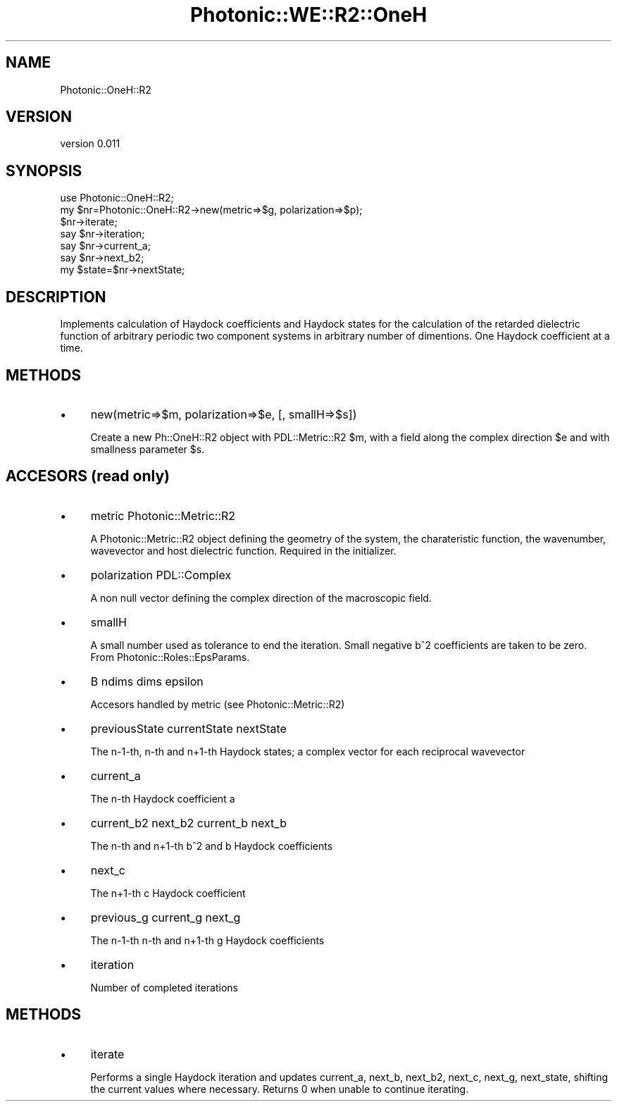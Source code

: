 .\" Automatically generated by Pod::Man 4.10 (Pod::Simple 3.35)
.\"
.\" Standard preamble:
.\" ========================================================================
.de Sp \" Vertical space (when we can't use .PP)
.if t .sp .5v
.if n .sp
..
.de Vb \" Begin verbatim text
.ft CW
.nf
.ne \\$1
..
.de Ve \" End verbatim text
.ft R
.fi
..
.\" Set up some character translations and predefined strings.  \*(-- will
.\" give an unbreakable dash, \*(PI will give pi, \*(L" will give a left
.\" double quote, and \*(R" will give a right double quote.  \*(C+ will
.\" give a nicer C++.  Capital omega is used to do unbreakable dashes and
.\" therefore won't be available.  \*(C` and \*(C' expand to `' in nroff,
.\" nothing in troff, for use with C<>.
.tr \(*W-
.ds C+ C\v'-.1v'\h'-1p'\s-2+\h'-1p'+\s0\v'.1v'\h'-1p'
.ie n \{\
.    ds -- \(*W-
.    ds PI pi
.    if (\n(.H=4u)&(1m=24u) .ds -- \(*W\h'-12u'\(*W\h'-12u'-\" diablo 10 pitch
.    if (\n(.H=4u)&(1m=20u) .ds -- \(*W\h'-12u'\(*W\h'-8u'-\"  diablo 12 pitch
.    ds L" ""
.    ds R" ""
.    ds C` ""
.    ds C' ""
'br\}
.el\{\
.    ds -- \|\(em\|
.    ds PI \(*p
.    ds L" ``
.    ds R" ''
.    ds C`
.    ds C'
'br\}
.\"
.\" Escape single quotes in literal strings from groff's Unicode transform.
.ie \n(.g .ds Aq \(aq
.el       .ds Aq '
.\"
.\" If the F register is >0, we'll generate index entries on stderr for
.\" titles (.TH), headers (.SH), subsections (.SS), items (.Ip), and index
.\" entries marked with X<> in POD.  Of course, you'll have to process the
.\" output yourself in some meaningful fashion.
.\"
.\" Avoid warning from groff about undefined register 'F'.
.de IX
..
.nr rF 0
.if \n(.g .if rF .nr rF 1
.if (\n(rF:(\n(.g==0)) \{\
.    if \nF \{\
.        de IX
.        tm Index:\\$1\t\\n%\t"\\$2"
..
.        if !\nF==2 \{\
.            nr % 0
.            nr F 2
.        \}
.    \}
.\}
.rr rF
.\"
.\" Accent mark definitions (@(#)ms.acc 1.5 88/02/08 SMI; from UCB 4.2).
.\" Fear.  Run.  Save yourself.  No user-serviceable parts.
.    \" fudge factors for nroff and troff
.if n \{\
.    ds #H 0
.    ds #V .8m
.    ds #F .3m
.    ds #[ \f1
.    ds #] \fP
.\}
.if t \{\
.    ds #H ((1u-(\\\\n(.fu%2u))*.13m)
.    ds #V .6m
.    ds #F 0
.    ds #[ \&
.    ds #] \&
.\}
.    \" simple accents for nroff and troff
.if n \{\
.    ds ' \&
.    ds ` \&
.    ds ^ \&
.    ds , \&
.    ds ~ ~
.    ds /
.\}
.if t \{\
.    ds ' \\k:\h'-(\\n(.wu*8/10-\*(#H)'\'\h"|\\n:u"
.    ds ` \\k:\h'-(\\n(.wu*8/10-\*(#H)'\`\h'|\\n:u'
.    ds ^ \\k:\h'-(\\n(.wu*10/11-\*(#H)'^\h'|\\n:u'
.    ds , \\k:\h'-(\\n(.wu*8/10)',\h'|\\n:u'
.    ds ~ \\k:\h'-(\\n(.wu-\*(#H-.1m)'~\h'|\\n:u'
.    ds / \\k:\h'-(\\n(.wu*8/10-\*(#H)'\z\(sl\h'|\\n:u'
.\}
.    \" troff and (daisy-wheel) nroff accents
.ds : \\k:\h'-(\\n(.wu*8/10-\*(#H+.1m+\*(#F)'\v'-\*(#V'\z.\h'.2m+\*(#F'.\h'|\\n:u'\v'\*(#V'
.ds 8 \h'\*(#H'\(*b\h'-\*(#H'
.ds o \\k:\h'-(\\n(.wu+\w'\(de'u-\*(#H)/2u'\v'-.3n'\*(#[\z\(de\v'.3n'\h'|\\n:u'\*(#]
.ds d- \h'\*(#H'\(pd\h'-\w'~'u'\v'-.25m'\f2\(hy\fP\v'.25m'\h'-\*(#H'
.ds D- D\\k:\h'-\w'D'u'\v'-.11m'\z\(hy\v'.11m'\h'|\\n:u'
.ds th \*(#[\v'.3m'\s+1I\s-1\v'-.3m'\h'-(\w'I'u*2/3)'\s-1o\s+1\*(#]
.ds Th \*(#[\s+2I\s-2\h'-\w'I'u*3/5'\v'-.3m'o\v'.3m'\*(#]
.ds ae a\h'-(\w'a'u*4/10)'e
.ds Ae A\h'-(\w'A'u*4/10)'E
.    \" corrections for vroff
.if v .ds ~ \\k:\h'-(\\n(.wu*9/10-\*(#H)'\s-2\u~\d\s+2\h'|\\n:u'
.if v .ds ^ \\k:\h'-(\\n(.wu*10/11-\*(#H)'\v'-.4m'^\v'.4m'\h'|\\n:u'
.    \" for low resolution devices (crt and lpr)
.if \n(.H>23 .if \n(.V>19 \
\{\
.    ds : e
.    ds 8 ss
.    ds o a
.    ds d- d\h'-1'\(ga
.    ds D- D\h'-1'\(hy
.    ds th \o'bp'
.    ds Th \o'LP'
.    ds ae ae
.    ds Ae AE
.\}
.rm #[ #] #H #V #F C
.\" ========================================================================
.\"
.IX Title "Photonic::WE::R2::OneH 3"
.TH Photonic::WE::R2::OneH 3 "2019-03-26" "perl v5.28.1" "User Contributed Perl Documentation"
.\" For nroff, turn off justification.  Always turn off hyphenation; it makes
.\" way too many mistakes in technical documents.
.if n .ad l
.nh
.SH "NAME"
Photonic::OneH::R2
.SH "VERSION"
.IX Header "VERSION"
version 0.011
.SH "SYNOPSIS"
.IX Header "SYNOPSIS"
.Vb 7
\&    use Photonic::OneH::R2;
\&    my $nr=Photonic::OneH::R2\->new(metric=>$g, polarization=>$p);
\&    $nr\->iterate;
\&    say $nr\->iteration;
\&    say $nr\->current_a;
\&    say $nr\->next_b2;
\&    my $state=$nr\->nextState;
.Ve
.SH "DESCRIPTION"
.IX Header "DESCRIPTION"
Implements calculation of Haydock coefficients and Haydock states for
the calculation of the retarded dielectric function of arbitrary
periodic two component systems in arbitrary number of dimentions. One
Haydock coefficient at a time.
.SH "METHODS"
.IX Header "METHODS"
.IP "\(bu" 4
new(metric=>$m, polarization=>$e, [, smallH=>$s])
.Sp
Create a new Ph::OneH::R2 object with PDL::Metric::R2 \f(CW$m\fR, with a
field along the complex direction \f(CW$e\fR and with smallness parameter  \f(CW$s\fR.
.SH "ACCESORS (read only)"
.IX Header "ACCESORS (read only)"
.IP "\(bu" 4
metric Photonic::Metric::R2
.Sp
A Photonic::Metric::R2 object defining the geometry of the
system, the charateristic function, the wavenumber, wavevector and
host dielectric function. Required in the initializer.
.IP "\(bu" 4
polarization PDL::Complex
.Sp
A non null vector defining the complex direction of the macroscopic
field.
.IP "\(bu" 4
smallH
.Sp
A small number used as tolerance to end the iteration. Small negative
b^2 coefficients are taken to be zero. From Photonic::Roles::EpsParams.
.IP "\(bu" 4
B ndims dims epsilon
.Sp
Accesors handled by metric (see Photonic::Metric::R2)
.IP "\(bu" 4
previousState currentState nextState
.Sp
The n\-1\-th, n\-th and n+1\-th Haydock states; a complex vector for each
reciprocal wavevector
.IP "\(bu" 4
current_a
.Sp
The n\-th Haydock coefficient a
.IP "\(bu" 4
current_b2 next_b2 current_b next_b
.Sp
The n\-th and n+1\-th b^2 and b Haydock coefficients
.IP "\(bu" 4
next_c
.Sp
The n+1\-th c Haydock coefficient
.IP "\(bu" 4
previous_g current_g next_g
.Sp
The n\-1\-th n\-th and n+1\-th g Haydock coefficients
.IP "\(bu" 4
iteration
.Sp
Number of completed iterations
.SH "METHODS"
.IX Header "METHODS"
.IP "\(bu" 4
iterate
.Sp
Performs a single Haydock iteration and updates current_a, next_b,
next_b2, next_c, next_g, next_state, shifting the current values where
necessary. Returns 0 when unable to continue iterating.
